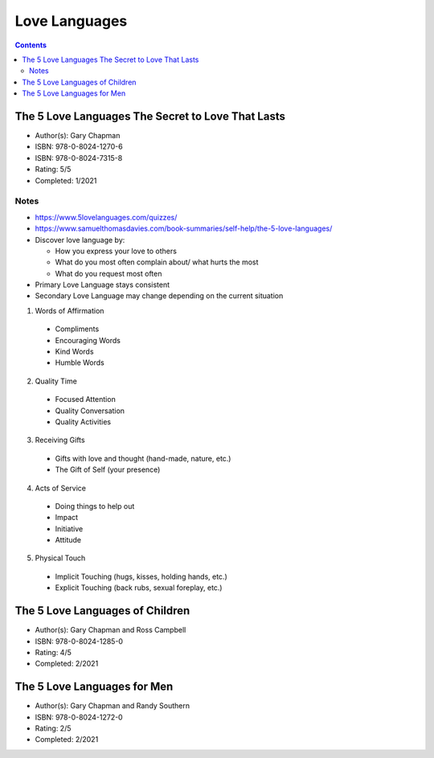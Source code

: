 ==============
Love Languages
==============

.. contents::

The 5 Love Languages The Secret to Love That Lasts
--------------------------------------------------
* Author(s): Gary Chapman
* ISBN: 978-0-8024-1270-6
* ISBN: 978-0-8024-7315-8
* Rating: 5/5
* Completed: 1/2021

Notes
+++++
* https://www.5lovelanguages.com/quizzes/
* https://www.samuelthomasdavies.com/book-summaries/self-help/the-5-love-languages/
* Discover love language by:

  * How you express your love to others
  * What do you most often complain about/ what hurts the most
  * What do you request most often

* Primary Love Language stays consistent
* Secondary Love Language may change depending on the current situation

1. Words of Affirmation

  * Compliments
  * Encouraging Words
  * Kind Words
  * Humble Words

2. Quality Time

  * Focused Attention
  * Quality Conversation
  * Quality Activities

3. Receiving Gifts

  * Gifts with love and thought (hand-made, nature, etc.)
  * The Gift of Self (your presence)

4. Acts of Service

  * Doing things to help out
  * Impact
  * Initiative
  * Attitude

5. Physical Touch

  * Implicit Touching (hugs, kisses, holding hands, etc.)
  * Explicit Touching (back rubs, sexual foreplay, etc.)

The 5 Love Languages of Children
--------------------------------
* Author(s): Gary Chapman and Ross Campbell
* ISBN: 978-0-8024-1285-0
* Rating: 4/5
* Completed: 2/2021

The 5 Love Languages for Men
----------------------------
* Author(s): Gary Chapman and Randy Southern
* ISBN: 978-0-8024-1272-0
* Rating: 2/5
* Completed: 2/2021
